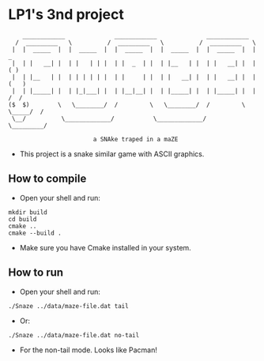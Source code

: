 * LP1's 3nd project

#+begin_src
       ____________              ____________              ____________
     /  _________   \          /  _________   \          /  _________   \
    |  |  _____  |  |  _____  |  |  _____  |  |  _____  |  |  _____  |  |        _
    |  | |   __| |  | |   | | |  | |  _  | |  | |__   | |  | |   __| |  |       ( )
    |  | |__   | |  | | | | | |  | |     | |  | |   __| |  | |   __| |  |      (   )
    |  | |_____| |  | |_|___| |  | |__|__| |  | |_____| |  | |_____| |  |      /  /
   ($  $)        \   \________/  /         \   \________/  /         \  \_____/  /
    \__/          \_____________/           \_____________/           \_________/

                           a SNAke traped in a maZE
#+end_src

- This project is a snake similar game with ASCII graphics.

** How to compile
- Open your shell and run:
#+begin_src shell
mkdir build
cd build
cmake ..
cmake --build .
#+end_src
- Make sure you have Cmake installed in your system.

** How to run
- Open your shell and run:
#+begin_src shell
./Snaze ../data/maze-file.dat tail
#+end_src
- Or:
#+begin_src shell
./Snaze ../data/maze-file.dat no-tail
#+end_src
- For the non-tail mode. Looks like Pacman!
